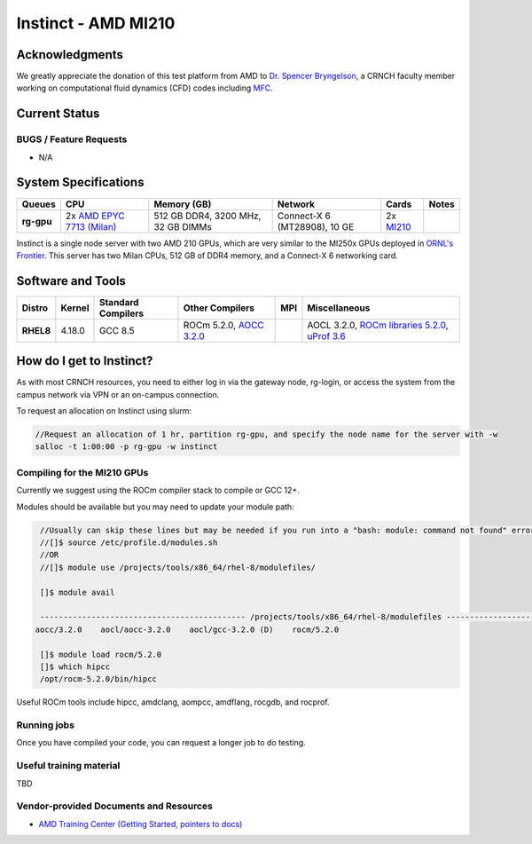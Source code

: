 ============
Instinct - AMD MI210
============

Acknowledgments
==============
We greatly appreciate the donation of this test platform from AMD to `Dr. Spencer Bryngelson <https://comp-physics.group/>`__, a CRNCH faculty member working on computational fluid dynamics (CFD) codes including `MFC <https://mflowcode.github.io/>`__.

Current Status
==============

BUGS / Feature Requests
-----------------------

- N/A

System Specifications
=====================

.. list-table:: 
    :widths: auto
    :header-rows: 1
    :stub-columns: 1

    * - Queues
      - CPU
      - Memory (GB)
      - Network
      - Cards
      - Notes
    * - rg-gpu
      - 2x `AMD EPYC 7713 (Milan) <https://www.amd.com/en/products/cpu/amd-epyc-7713>`__
      - 512 GB DDR4, 3200 MHz, 32 GB DIMMs
      - Connect-X 6 (MT28908), 10 GE
      - 2x `MI210 <https://www.amd.com/en/products/server-accelerators/amd-instinct-mi210>`__
      -       

Instinct is a single node server with two AMD 210 GPUs, which are very similar to the
MI250x GPUs deployed in `ORNL's Frontier <https://www.olcf.ornl.gov/frontier/>`__. This
server has two Milan CPUs, 512 GB of DDR4 memory, and a Connect-X 6 networking card.

Software and Tools
=====================

.. list-table::
    :widths: auto
    :header-rows: 1
    :stub-columns: 1

    * - Distro
      - Kernel
      - Standard Compilers
      - Other Compilers
      - MPI
      - Miscellaneous
    * - RHEL8
      - 4.18.0
      - GCC 8.5
      - ROCm 5.2.0, `AOCC 3.2.0 <https://developer.amd.com/wp-content/resources/57222_AOCC_UG_Rev_3.2.pdf>`__
      - 
      - AOCL 3.2.0, `ROCm libraries 5.2.0 <https://rocblas.readthedocs.io/en/rocm-5.2.1/>`__, `uProf 3.6 <https://developer.amd.com/amd-uprof/>`__

How do I get to Instinct?
=========================

As with most CRNCH resources, you need to either log in via the gateway
node, rg-login, or access the system from the campus network via VPN or
an on-campus connection. 

To request an allocation on Instinct using slurm:

.. code::

    //Request an allocation of 1 hr, partition rg-gpu, and specify the node name for the server with -w
    salloc -t 1:00:00 -p rg-gpu -w instinct

Compiling for the MI210 GPUs
----------------------------

Currently we suggest using the ROCm compiler stack to compile or GCC 12+.

Modules should be available but you may need to update your module path:

.. code::

    //Usually can skip these lines but may be needed if you run into a "bash: module: command not found" error
    //[]$ source /etc/profile.d/modules.sh
    //OR
    //[]$ module use /projects/tools/x86_64/rhel-8/modulefiles/
    
    []$ module avail

    -------------------------------------------- /projects/tools/x86_64/rhel-8/modulefiles -------------------------------------  
   aocc/3.2.0    aocl/aocc-3.2.0    aocl/gcc-3.2.0 (D)    rocm/5.2.0
    
    []$ module load rocm/5.2.0
    []$ which hipcc
    /opt/rocm-5.2.0/bin/hipcc
   
Useful ROCm tools include hipcc, amdclang, aompcc, amdflang, rocgdb, and rocprof. 

Running jobs
------------

Once you have compiled your code, you can request a longer job to do
testing.

Useful training material
------------------------

TBD

Vendor-provided Documents and Resources
---------------------------------------

- `AMD Training Center (Getting Started, pointers to docs) <https://developer.amd.com/resources/rocm-learning-center/>`__
